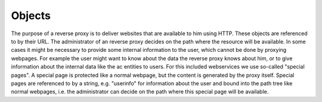 Objects
====================================

.. uml::
   :scale: 40 %

   !include docs/overview.plantuml


   hide OIDC
   hide oidcprovider
   hide user
   hide acentities
   hide obligations
   hide objinf
   hide environment


The purpose of a reverse proxy is to deliver websites that are available to
him using HTTP. These objects are referenced to by their URL.
The administrator of an reverse proxy decides on the path where the resource
will be available.
In some cases it might be necessary to provide some internal information to the user,
which cannot be done by proxying webpages.
For example the user might want to know about the data the reverse proxy 
knows about him, or to give information about the internal data like the ac entities
to users.
For this included webservices we use so-called "special pages".
A special page is protected like a normal webpage, but the content is generated
by the proxy itself. Special pages are referenced to by a string, e.g. "userinfo"
for information about the user and bound into the path tree like normal webpages,
i.e. the administrator can decide on the path where this special page will be
available.
